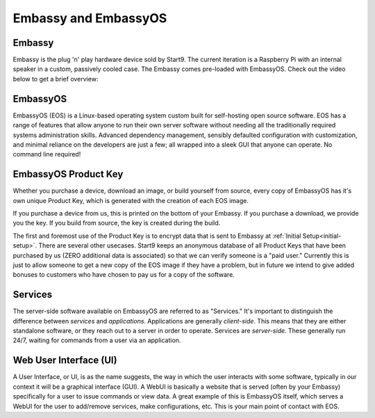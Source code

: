 .. _embassy-concepts:

=====================
Embassy and EmbassyOS
=====================

.. _embassy:

Embassy
-------
Embassy is the plug 'n' play hardware device sold by Start9.  The current iteration is a Raspberry Pi with an internal speaker in a custom, passively cooled case.  The Embassy comes pre-loaded with EmbassyOS.  Check out the video below to get a brief overview:

.. youtube:: GfMvXJxYamw

.. _embassy-os:

EmbassyOS
---------
EmbassyOS (EOS) is a Linux-based operating system custom built for self-hosting open source software.  EOS has a range of features that allow anyone to run their own server software without needing all the traditionally required systems administration skills.  Advanced dependency management, sensibly defaulted configuration with customization, and minimal reliance on the developers are just a few; all wrapped into a sleek GUI that anyone can operate.  No command line required!

.. _product-key:

EmbassyOS Product Key
---------------------
Whether you purchase a device, download an image, or build yourself from source, every copy of EmbassyOS has it's own unique Product Key, which is generated with the creation of each EOS image.

If you purchase a device from us, this is printed on the bottom of your Embassy.  If you purchase a download, we provide you the key.  If you build from source, the key is created during the build.

The first and foremost use of the Product Key is to encrypt data that is sent to Embassy at :ref:`Initial Setup<initial-setup>`.  There are several other usecases.  Start9 keeps an anonymous database of all Product Keys that have been purchased by us (ZERO additional data is associated) so that we can verify someone is a "paid user."  Currently this is just to allow someone to get a new copy of the EOS image if they have a problem, but in future we intend to give added bonuses to customers who have chosen to pay us for a copy of the software.

.. _services:

Services
--------
The server-side software available on EmbassyOS are referred to as "Services."  It's important to distinguish the difference between *services* and *applications*.  Applications are generally *client-side*.  This means that they are either standalone software, or they reach out to a server in order to operate.  Services are *server-side*.  These generally run 24/7, waiting for commands from a user via an application.

.. _webui:

Web User Interface (UI)
-----------------------
A User Interface, or UI, is as the name suggests, the way in which the user interacts with some software, typically in our context it will be a graphical interface (GUI).  A WebUI is basically a website that is served (often by your Embassy) specifically for a user to issue commands or view data.  A great example of this is EmbassyOS itself, which serves a WebUI for the user to add/remove services, make configurations, etc.  This is your main point of contact with EOS.
